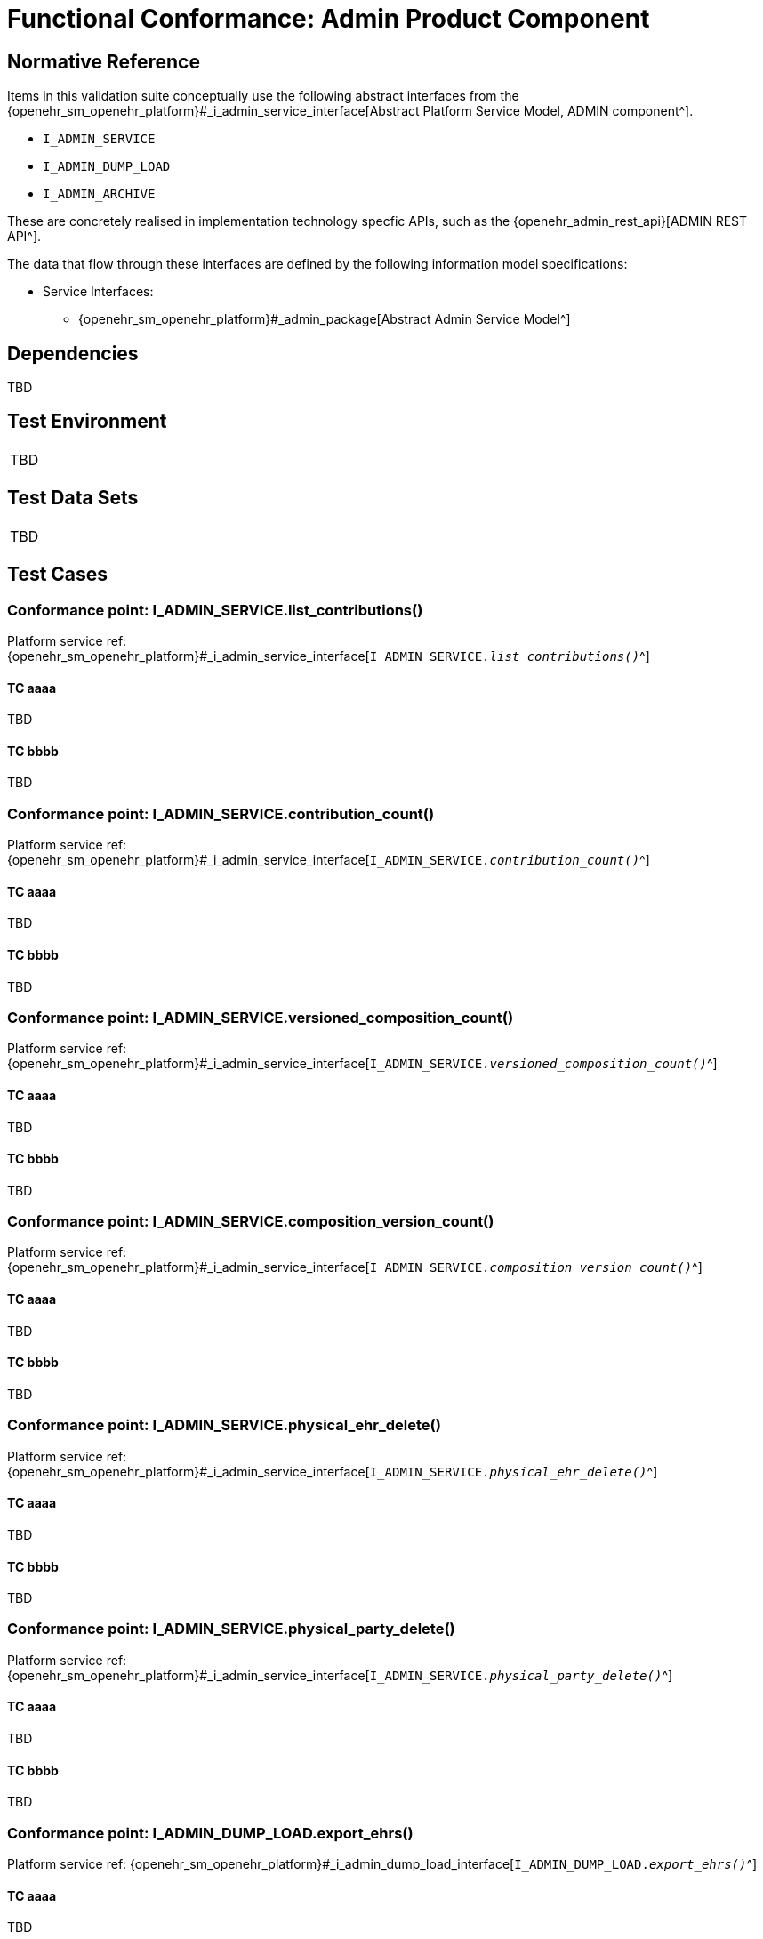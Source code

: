 = Functional Conformance: Admin Product Component

// Some useful links: 
:i_admin_service_link: {openehr_sm_openehr_platform}#_i_admin_service_interface
:i_admin_archive_link: {openehr_sm_openehr_platform}#_i_admin_archive_interface
:i_admin_dump_load_link: {openehr_sm_openehr_platform}#_i_admin_dump_load_interface

== Normative Reference

Items in this validation suite conceptually use the following abstract interfaces from the {i_admin_service_link}[Abstract Platform Service Model, ADMIN component^].

* `I_ADMIN_SERVICE`
* `I_ADMIN_DUMP_LOAD`
* `I_ADMIN_ARCHIVE`

These are concretely realised in implementation technology specfic APIs, such as the {openehr_admin_rest_api}[ADMIN REST API^].

The data that flow through these interfaces are defined by the following information model specifications:

* Service Interfaces:
** {openehr_sm_openehr_platform}#_admin_package[Abstract Admin Service Model^]

== Dependencies

TBD

== Test Environment

[width="5%",cols="100%",]
|===
|TBD
|===

== Test Data Sets

[width="5%",cols="100%",]
|===
|TBD
|===

== Test Cases

=== Conformance point: I_ADMIN_SERVICE.list_contributions()

Platform service ref: {i_admin_service_link}[`I_ADMIN_SERVICE._list_contributions()_`^]

==== TC aaaa

TBD

==== TC bbbb

TBD



=== Conformance point: I_ADMIN_SERVICE.contribution_count()

Platform service ref: {i_admin_service_link}[`I_ADMIN_SERVICE._contribution_count()_`^]

==== TC aaaa

TBD

==== TC bbbb

TBD


=== Conformance point: I_ADMIN_SERVICE.versioned_composition_count()

Platform service ref: {i_admin_service_link}[`I_ADMIN_SERVICE._versioned_composition_count()_`^]

==== TC aaaa

TBD

==== TC bbbb

TBD


=== Conformance point: I_ADMIN_SERVICE.composition_version_count()

Platform service ref: {i_admin_service_link}[`I_ADMIN_SERVICE._composition_version_count()_`^]

==== TC aaaa

TBD

==== TC bbbb

TBD


=== Conformance point: I_ADMIN_SERVICE.physical_ehr_delete()

Platform service ref: {i_admin_service_link}[`I_ADMIN_SERVICE._physical_ehr_delete()_`^]

==== TC aaaa

TBD

==== TC bbbb

TBD


=== Conformance point: I_ADMIN_SERVICE.physical_party_delete()

Platform service ref: {i_admin_service_link}[`I_ADMIN_SERVICE._physical_party_delete()_`^]

==== TC aaaa

TBD

==== TC bbbb

TBD


=== Conformance point: I_ADMIN_DUMP_LOAD.export_ehrs()

Platform service ref: {i_admin_dump_load_link}[`I_ADMIN_DUMP_LOAD._export_ehrs()_`^]

==== TC aaaa

TBD

==== TC bbbb

TBD


=== Conformance point: I_ADMIN_ARCHIVE.archive_ehrs()

Platform service ref: {i_admin_archive_link}[`I_ADMIN_ARCHIVE._archive_ehrs()_`^]

==== TC aaaa

TBD

==== TC bbbb

TBD


=== Conformance point: I_ADMIN_ARCHIVE.archive_parties()

Platform service ref: {i_admin_archive_link}[`I_ADMIN_ARCHIVE._archive_parties()_`^]

==== TC aaaa

TBD

==== TC bbbb

TBD

